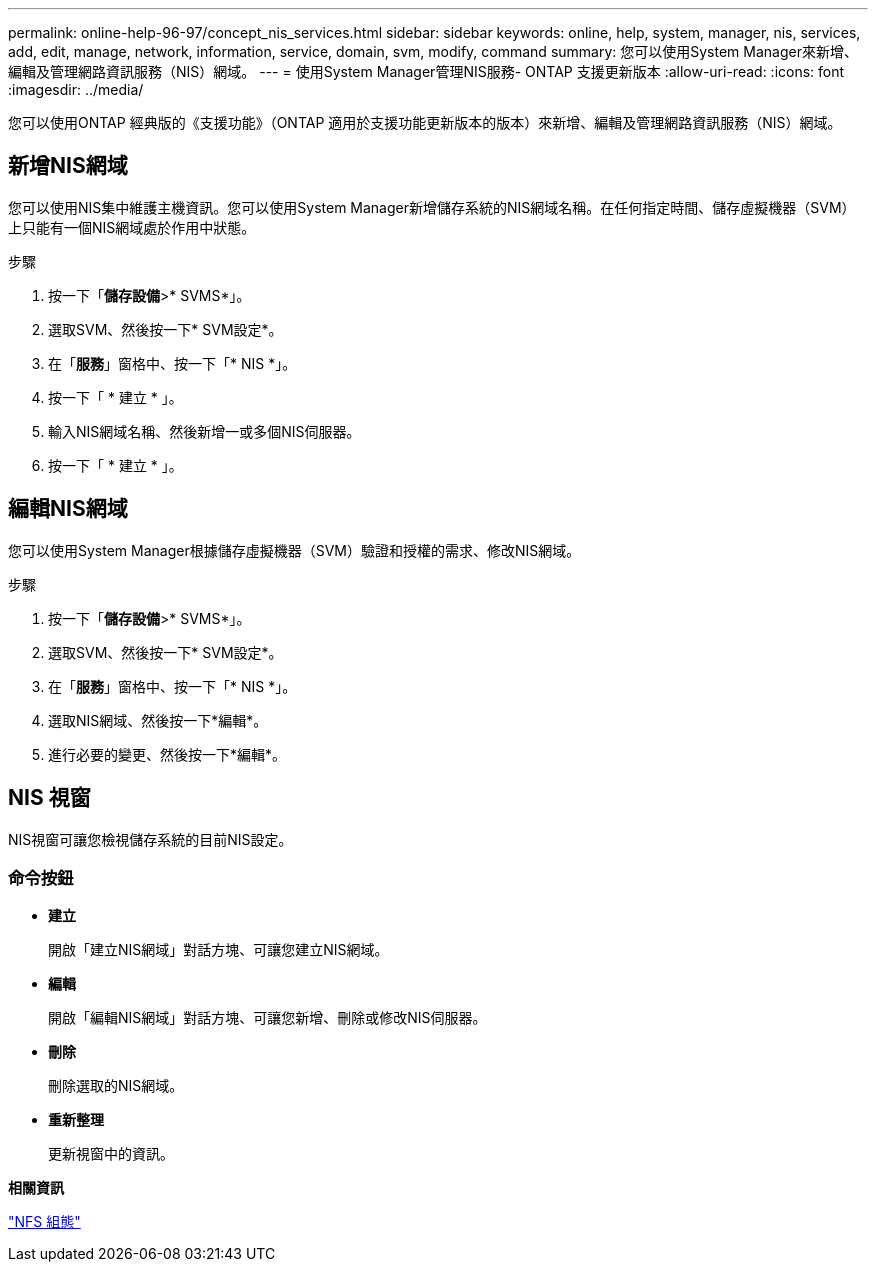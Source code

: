 ---
permalink: online-help-96-97/concept_nis_services.html 
sidebar: sidebar 
keywords: online, help, system, manager, nis, services, add, edit, manage, network, information, service, domain, svm, modify, command 
summary: 您可以使用System Manager來新增、編輯及管理網路資訊服務（NIS）網域。 
---
= 使用System Manager管理NIS服務- ONTAP 支援更新版本
:allow-uri-read: 
:icons: font
:imagesdir: ../media/


[role="lead"]
您可以使用ONTAP 經典版的《支援功能》（ONTAP 適用於支援功能更新版本的版本）來新增、編輯及管理網路資訊服務（NIS）網域。



== 新增NIS網域

您可以使用NIS集中維護主機資訊。您可以使用System Manager新增儲存系統的NIS網域名稱。在任何指定時間、儲存虛擬機器（SVM）上只能有一個NIS網域處於作用中狀態。

.步驟
. 按一下「*儲存設備*>* SVMS*」。
. 選取SVM、然後按一下* SVM設定*。
. 在「*服務*」窗格中、按一下「* NIS *」。
. 按一下「 * 建立 * 」。
. 輸入NIS網域名稱、然後新增一或多個NIS伺服器。
. 按一下「 * 建立 * 」。




== 編輯NIS網域

您可以使用System Manager根據儲存虛擬機器（SVM）驗證和授權的需求、修改NIS網域。

.步驟
. 按一下「*儲存設備*>* SVMS*」。
. 選取SVM、然後按一下* SVM設定*。
. 在「*服務*」窗格中、按一下「* NIS *」。
. 選取NIS網域、然後按一下*編輯*。
. 進行必要的變更、然後按一下*編輯*。




== NIS 視窗

NIS視窗可讓您檢視儲存系統的目前NIS設定。



=== 命令按鈕

* *建立*
+
開啟「建立NIS網域」對話方塊、可讓您建立NIS網域。

* *編輯*
+
開啟「編輯NIS網域」對話方塊、可讓您新增、刪除或修改NIS伺服器。

* *刪除*
+
刪除選取的NIS網域。

* *重新整理*
+
更新視窗中的資訊。



*相關資訊*

https://docs.netapp.com/us-en/ontap/nfs-config/index.html["NFS 組態"^]
